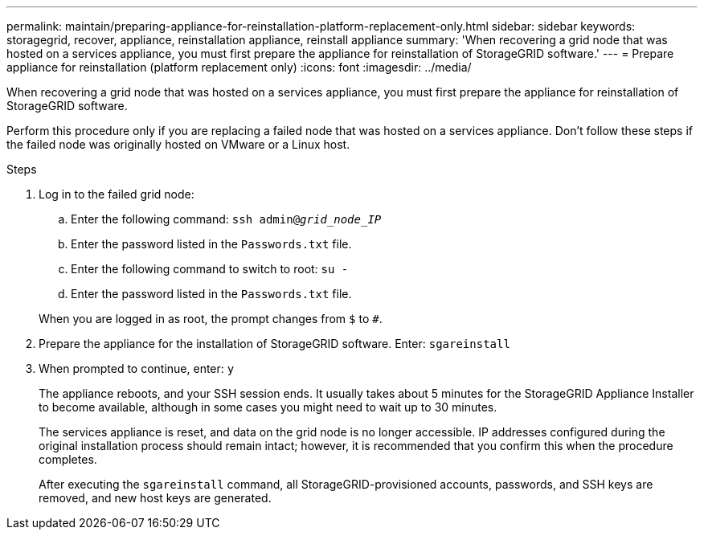 ---
permalink: maintain/preparing-appliance-for-reinstallation-platform-replacement-only.html
sidebar: sidebar
keywords: storagegrid, recover, appliance, reinstallation appliance, reinstall appliance
summary: 'When recovering a grid node that was hosted on a services appliance, you must first prepare the appliance for reinstallation of StorageGRID software.'
---
= Prepare appliance for reinstallation (platform replacement only)
:icons: font
:imagesdir: ../media/

[.lead]
When recovering a grid node that was hosted on a services appliance, you must first prepare the appliance for reinstallation of StorageGRID software.

Perform this procedure only if you are replacing a failed node that was hosted on a services appliance. Don't follow these steps if the failed node was originally hosted on VMware or a Linux host.

.Steps

. Log in to the failed grid node:
 .. Enter the following command: `ssh admin@_grid_node_IP_`
 .. Enter the password listed in the `Passwords.txt` file.
 .. Enter the following command to switch to root: `su -`
 .. Enter the password listed in the `Passwords.txt` file.

+
When you are logged in as root, the prompt changes from `$` to `#`.
. Prepare the appliance for the installation of StorageGRID software. Enter: `sgareinstall`
. When prompted to continue, enter: `y`
+
The appliance reboots, and your SSH session ends. It usually takes about 5 minutes for the StorageGRID Appliance Installer to become available, although in some cases you might need to wait up to 30 minutes.
+
The services appliance is reset, and data on the grid node is no longer accessible. IP addresses configured during the original installation process should remain intact; however, it is recommended that you confirm this when the procedure completes.
+
After executing the `sgareinstall` command, all StorageGRID-provisioned accounts, passwords, and SSH keys are removed, and new host keys are generated.
